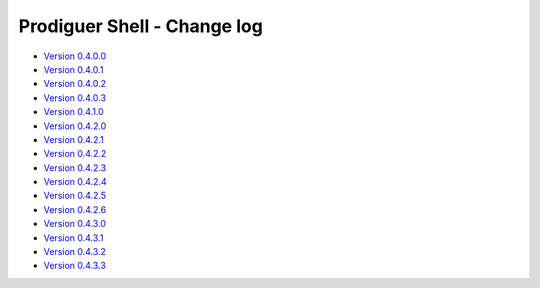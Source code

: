 ===================================
Prodiguer Shell - Change log
===================================

-	`Version 0.4.0.0 <https://forge.ipsl.jussieu.fr/prodiguer/browser/docs/deployments/0.4.0.0/changelog.txt>`_

-	`Version 0.4.0.1 <https://forge.ipsl.jussieu.fr/prodiguer/browser/docs/deployments/0.4.0.1/changelog.txt>`_

-	`Version 0.4.0.2 <https://forge.ipsl.jussieu.fr/prodiguer/browser/docs/deployments/0.4.0.2/changelog.txt>`_

-	`Version 0.4.0.3 <https://forge.ipsl.jussieu.fr/prodiguer/browser/docs/deployments/0.4.0.3/changelog.txt>`_

-	`Version 0.4.1.0 <https://forge.ipsl.jussieu.fr/prodiguer/browser/docs/deployments/0.4.1.0/changelog.txt>`_

-	`Version 0.4.2.0 <https://forge.ipsl.jussieu.fr/prodiguer/browser/docs/deployments/0.4.2.0/changelog.txt>`_

-	`Version 0.4.2.1 <https://forge.ipsl.jussieu.fr/prodiguer/browser/docs/deployments/0.4.2.1/changelog.txt>`_

-	`Version 0.4.2.2 <https://forge.ipsl.jussieu.fr/prodiguer/browser/docs/deployments/0.4.2.2/changelog.txt>`_

-	`Version 0.4.2.3 <https://forge.ipsl.jussieu.fr/prodiguer/browser/docs/deployments/0.4.2.3/changelog.txt>`_

-	`Version 0.4.2.4 <https://forge.ipsl.jussieu.fr/prodiguer/browser/docs/deployments/0.4.2.4/changelog.txt>`_

-	`Version 0.4.2.5 <https://forge.ipsl.jussieu.fr/prodiguer/browser/docs/deployments/0.4.2.5/changelog.txt>`_

-	`Version 0.4.2.6 <https://forge.ipsl.jussieu.fr/prodiguer/browser/docs/deployments/0.4.2.6/changelog.txt>`_

-	`Version 0.4.3.0 <https://forge.ipsl.jussieu.fr/prodiguer/browser/docs/deployments/0.4.3.0/changelog.txt>`_

-	`Version 0.4.3.1 <https://forge.ipsl.jussieu.fr/prodiguer/browser/docs/deployments/0.4.3.1/changelog.txt>`_

-	`Version 0.4.3.2 <https://forge.ipsl.jussieu.fr/prodiguer/browser/docs/deployments/0.4.3.2/changelog.txt>`_

-	`Version 0.4.3.3 <https://forge.ipsl.jussieu.fr/prodiguer/browser/docs/deployments/0.4.3.3/changelog.txt>`_
